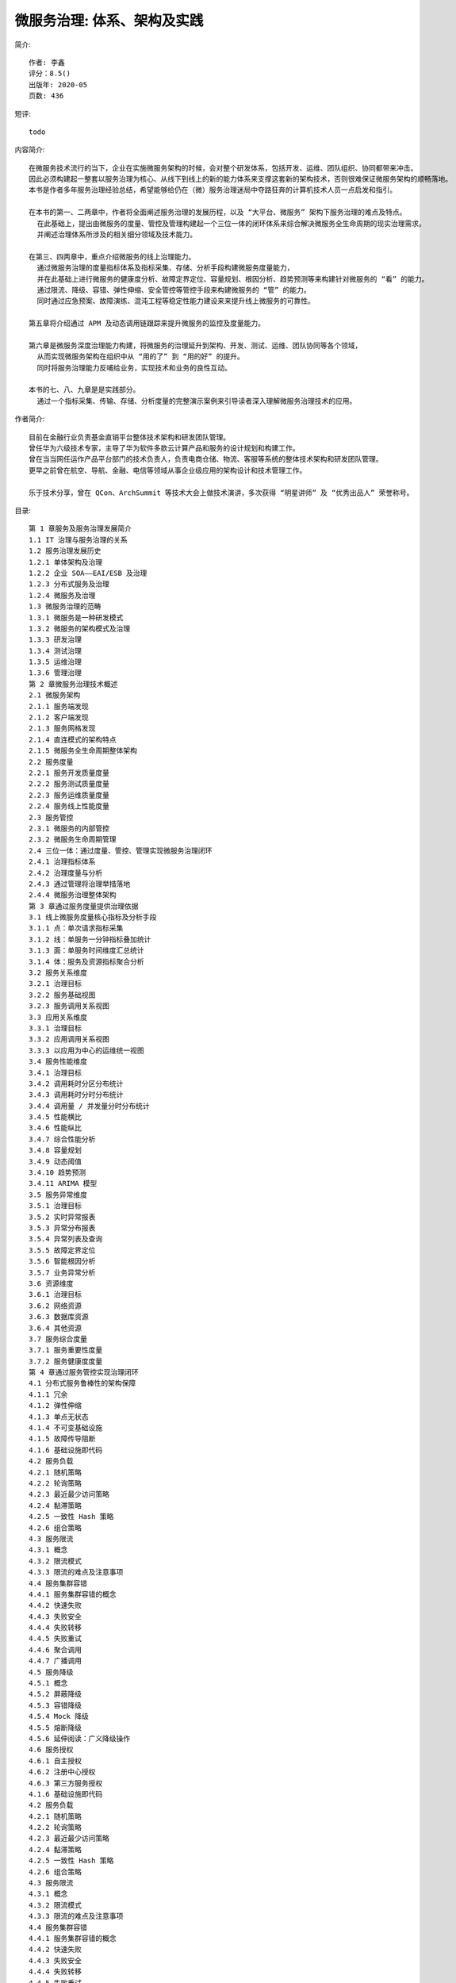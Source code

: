 微服务治理: 体系、架构及实践
############################


.. image:: ./microservice_governance.jpeg

简介::

    作者: 李鑫
    评分：8.5()
    出版年: 2020-05
    页数: 436

短评::
    
    todo


内容简介::

    在微服务技术流行的当下，企业在实施微服务架构的时候，会对整个研发体系，包括开发、运维、团队组织、协同都带来冲击。
    因此必须构建起一整套以服务治理为核心、从线下到线上的新的能力体系来支撑这套新的架构技术，否则很难保证微服务架构的顺畅落地。
    本书是作者多年服务治理经验总结，希望能够给仍在（微）服务治理迷局中夺路狂奔的计算机技术人员一点启发和指引。

    在本书的第一、二两章中，作者将全面阐述服务治理的发展历程，以及 “大平台、微服务” 架构下服务治理的难点及特点。
      在此基础上，提出由微服务的度量、管控及管理构建起一个三位一体的闭环体系来综合解决微服务全生命周期的现实治理需求。
      并阐述治理体系所涉及的相关细分领域及技术能力。

    在第三、四两章中，重点介绍微服务的线上治理能力。
      通过微服务治理的度量指标体系及指标采集、存储、分析手段构建微服务度量能力，
      并在此基础上进行微服务的健康度分析、故障定界定位、容量规划、根因分析、趋势预测等来构建针对微服务的 “看” 的能力。
      通过限流、降级、容错、弹性伸缩、安全管控等管控手段来构建微服务的 “管” 的能力。
      同时通过应急预案、故障演练、混沌工程等稳定性能力建设来来提升线上微服务的可靠性。

    第五章将介绍通过 APM 及动态调用链跟踪来提升微服务的监控及度量能力。

    第六章是微服务深度治理能力构建，将微服务的治理延升到架构、开发、测试、运维、团队协同等各个领域，
      从而实现微服务架构在组织中从 “用的了” 到 “用的好” 的提升。
      同时将服务治理能力反哺给业务，实现技术和业务的良性互动。

    本书的七、八、九章是是实践部分。
      通过一个指标采集、传输、存储、分析度量的完整演示案例来引导读者深入理解微服务治理技术的应用。

作者简介::

    目前在金融行业负责基金直销平台整体技术架构和研发团队管理。
    曾任华为六级技术专家，主导了华为软件多款云计算产品和服务的设计规划和构建工作。
    曾在当当网任运作产品平台部门的技术负责人，负责电商仓储、物流、客服等系统的整体技术架构和研发团队管理。
    更早之前曾在航空、导航、金融、电信等领域从事企业级应用的架构设计和技术管理工作。

    乐于技术分享，曾在 QCon、ArchSummit 等技术大会上做技术演讲，多次获得 “明星讲师” 及 “优秀出品人” 荣誉称号。

目录::

    第 1 章服务及服务治理发展简介
    1.1 IT 治理与服务治理的关系
    1.2 服务治理发展历史
    1.2.1 单体架构及治理
    1.2.2 企业 SOA——EAI/ESB 及治理
    1.2.3 分布式服务及治理
    1.2.4 微服务及治理
    1.3 微服务治理的范畴
    1.3.1 微服务是一种研发模式
    1.3.2 微服务的架构模式及治理
    1.3.3 研发治理
    1.3.4 测试治理
    1.3.5 运维治理
    1.3.6 管理治理
    第 2 章微服务治理技术概述
    2.1 微服务架构
    2.1.1 服务端发现
    2.1.2 客户端发现
    2.1.3 服务网格发现
    2.1.4 直连模式的架构特点
    2.1.5 微服务全生命周期整体架构
    2.2 服务度量
    2.2.1 服务开发质量度量
    2.2.2 服务测试质量度量
    2.2.3 服务运维质量度量
    2.2.4 服务线上性能度量
    2.3 服务管控
    2.3.1 微服务的内部管控
    2.3.2 微服务生命周期管理
    2.4 三位一体：通过度量、管控、管理实现微服务治理闭环
    2.4.1 治理指标体系
    2.4.2 治理度量与分析
    2.4.3 通过管理将治理举措落地
    2.4.4 微服务治理整体架构
    第 3 章通过服务度量提供治理依据
    3.1 线上微服务度量核心指标及分析手段
    3.1.1 点：单次请求指标采集
    3.1.2 线：单服务一分钟指标叠加统计
    3.1.3 面：单服务时间维度汇总统计
    3.1.4 体：服务及资源指标聚合分析
    3.2 服务关系维度
    3.2.1 治理目标
    3.2.2 服务基础视图
    3.2.3 服务调用关系视图
    3.3 应用关系维度
    3.3.1 治理目标
    3.3.2 应用调用关系视图
    3.3.3 以应用为中心的运维统一视图
    3.4 服务性能维度
    3.4.1 治理目标
    3.4.2 调用耗时分区分布统计
    3.4.3 调用耗时分时分布统计
    3.4.4 调用量 / 并发量分时分布统计
    3.4.5 性能横比
    3.4.6 性能纵比
    3.4.7 综合性能分析
    3.4.8 容量规划
    3.4.9 动态阈值
    3.4.10 趋势预测
    3.4.11 ARIMA 模型
    3.5 服务异常维度
    3.5.1 治理目标
    3.5.2 实时异常报表
    3.5.3 异常分布报表
    3.5.4 异常列表及查询
    3.5.5 故障定界定位
    3.5.6 智能根因分析
    3.5.7 业务异常分析
    3.6 资源维度
    3.6.1 治理目标
    3.6.2 网络资源
    3.6.3 数据库资源
    3.6.4 其他资源
    3.7 服务综合度量
    3.7.1 服务重要性度量
    3.7.2 服务健康度度量
    第 4 章通过服务管控实现治理闭环
    4.1 分布式服务鲁棒性的架构保障
    4.1.1 冗余
    4.1.2 弹性伸缩
    4.1.3 单点无状态
    4.1.4 不可变基础设施
    4.1.5 故障传导阻断
    4.1.6 基础设施即代码
    4.2 服务负载
    4.2.1 随机策略
    4.2.2 轮询策略
    4.2.3 最近最少访问策略
    4.2.4 黏滞策略
    4.2.5 一致性 Hash 策略
    4.2.6 组合策略
    4.3 服务限流
    4.3.1 概念
    4.3.2 限流模式
    4.3.3 限流的难点及注意事项
    4.4 服务集群容错
    4.4.1 服务集群容错的概念
    4.4.2 快速失败
    4.4.3 失败安全
    4.4.4 失败转移
    4.4.5 失败重试
    4.4.6 聚合调用
    4.4.7 广播调用
    4.5 服务降级
    4.5.1 概念
    4.5.2 屏蔽降级
    4.5.3 容错降级
    4.5.4 Mock 降级
    4.5.5 熔断降级
    4.5.6 延伸阅读：广义降级操作
    4.6 服务授权
    4.6.1 自主授权
    4.6.2 注册中心授权
    4.6.3 第三方服务授权
    4.1.6 基础设施即代码
    4.2 服务负载
    4.2.1 随机策略
    4.2.2 轮询策略
    4.2.3 最近最少访问策略
    4.2.4 黏滞策略
    4.2.5 一致性 Hash 策略
    4.2.6 组合策略
    4.3 服务限流
    4.3.1 概念
    4.3.2 限流模式
    4.3.3 限流的难点及注意事项
    4.4 服务集群容错
    4.4.1 服务集群容错的概念
    4.4.2 快速失败
    4.4.3 失败安全
    4.4.4 失败转移
    4.4.5 失败重试
    4.4.6 聚合调用
    4.4.7 广播调用
    4.5 服务降级
    4.5.1 概念
    4.5.2 屏蔽降级
    4.5.3 容错降级
    4.5.4 Mock 降级
    4.5.5 熔断降级
    4.5.6 延伸阅读：广义降级操作
    4.6 服务授权
    4.6.1 自主授权
    4.6.2 注册中心授权
    4.6.3 第三方服务授权
    6.1.1 治理目标
    6.1.2 微观架构治理
    6.1.3 宏观架构治理
    6.2 研发治理
    6.2.1 治理目标
    6.2.2 开发质量治理
    6.2.3 测试质量治理
    6.2.4 综合调测能力构建
    6.3 运维治理
    6.3.1 治理目标
    6.3.2 多环境建设
    6.3.3 通过 DevOps 为微服务架构提供工程能力保障
    6.4 管理维度治理
    6.4.1 治理目标
    6.4.2 小步快跑，高频发布
    6.4.3 通过数据驱动的精益看板优化协同管理
    6.5 业务治理
    6.5.1 治理目标
    6.5.2 业务指标采集框架
    6.5.3 业务指标实时监控及分析
    6.5.4 风控及反欺诈
    6.5.5 通过数据稽核发现分布式架构下的业务风险
    第 7 章构建轻量高效的数据采集能力
    7.1 整体架构
    7.1.1 功能架构
    7.1.2 系统架构
    7.2 日志采集
    7.2.1 使用 API 接口拦截器采集服务性能日志
    7.2.2 使用 DAO 拦截器采集数据库访问性能日志
    7.2.3 定时采集系统性能日志
    7.2.4 自定义采集业务日志
    7.3 日志预处理
    7.3.1 日志缓存
    7.3.2 指标预处理
    7.3.3 定时指标发送
    7.4 日志发送
    7.4.1 基于 Netty 的 NIO 通道
    7.4.2 消息发送
    第 8 章构建支持高并发的高效的数据收集及存储能力
    8.1 整体架构
    8.2 数据接收
    8.2.1 NIO 服务器
    8.2.2 消息接收
    8.2.3 消息处理
    8.3 扩展能力
    8.3.1 数据定期统计汇总
    8.3.2 服务监控台
    第 9 章指标可视化及度量能力构建
    9.1 系统架构
    9.1.1 整体架构
    9.1.2 技术选型
    9.2 服务监控
    9.2.1 服务错误 TopN 监控
    9.2.2 业务错误 TopN 监控
    9.2.3 性能最差 TopN 监控
    9.2.4 调用次数最多 TopN 监控
    9.2.5 总资源占用最多 TopN 监控
    9.2.6 服务调用时间纵比
    9.3 DAO 监控
    9.3.1 错误最多 TopN 监控
    9.3.2 性能最差 TopN 监控
    9.3.3 调用次数最多 TopN 监控
    9.3.4 总资源占用 TopN 监控
    9.4 系统监控
    9.4.1 一小时系统负载变化曲线图
    9.4.2 一小时 JVM 使用内存变化曲线图
    9.4.3 系统时点指标监控
    9.4.4 JVM 垃圾收集统计
    9.5 自定义业务监控
    9.5.1 图表配置
    9.5.2 图表展示




